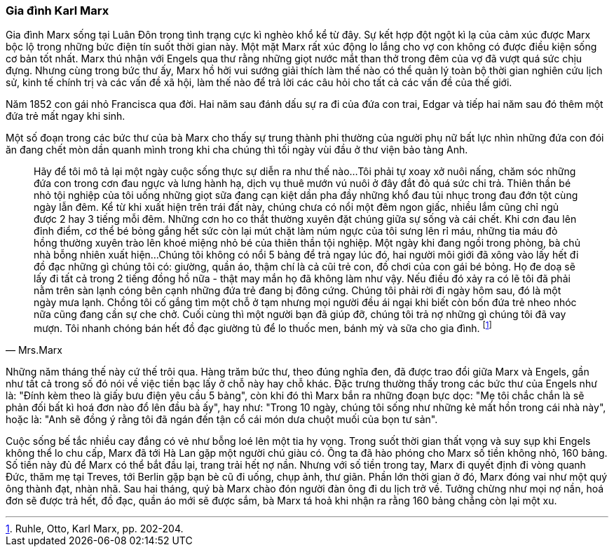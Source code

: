 === Gia đình Karl Marx

Gia đình Marx sống tại Luân Đôn trong tình trạng cực kì nghèo khổ kể từ đây.
Sự kết hợp đột ngột kì lạ của cảm xúc được Marx bộc lộ trong những bức điện
tín suốt thời gian này. Một mặt Marx rất xúc động lo lắng cho vợ con không có được
điều kiện sống cơ bản tốt nhất. Marx thú nhận với Engels qua thư rằng những giọt
nước mắt than thở trong đêm của vợ đã vượt quá sức chịu đựng.
Nhưng cùng trong bức thư ấy, Marx hồ hởi vui sướng giải thích làm thế nào có thể
quản lý toàn bộ thời gian nghiên cứu lịch sử, kinh tế chính trị và các vấn đề xã hội,
làm thế nào để trả lời các câu hỏi cho tất cả các vấn đề của thế giới.

Năm 1852 con gái nhỏ Francisca qua đời. Hai năm sau đánh dấu sự ra đi của đứa
con trai, Edgar và tiếp hai năm sau đó thêm một đứa trẻ mất ngay khi sinh.

Một số đoạn trong các bức thư của bà Marx cho thấy sự trung thành phi thường của
người phụ nữ bất lực nhìn những đứa con đói ăn đang chết mòn dần quanh mình trong khi
cha chúng thì tối ngày vùi đầu ở thư viện bảo tàng Anh.

[quote, Mrs.Marx]
Hãy để tôi mô tả lại một ngày cuộc sống thực sự diễn ra như thế nào...Tôi
phải tự xoay xở nuôi nấng, chăm sóc những đứa con trong cơn đau ngực và lưng hành
hạ, dịch vụ thuê mướn vú nuôi ở đây đắt đỏ quá sức chi trả.
Thiên thần bé nhỏ tội nghiệp của tôi uống những giọt sữa đang cạn kiệt dần pha đầy
những khổ đau tủi nhục trong đau đớn tột cùng ngày lẫn đêm.
Kể từ khi xuất hiện trên trái đất này, chúng chưa có nổi một đêm ngon giấc, nhiều
lắm cũng chỉ ngủ được 2 hay 3 tiếng mỗi đêm. Những cơn ho co thắt thường xuyên
đặt chúng giữa sự sống và cái chết. Khi cơn đau lên đỉnh điểm, cơ thể bé bỏng gắng hết sức
còn lại mút chặt làm núm ngực của tôi sưng lên rỉ máu, những
tia máu đỏ hồng thường xuyên trào lên khoé miệng nhỏ bé của thiên thần tội nghiệp.
Một ngày khi đang ngồi trong phòng, bà chủ nhà bỗng nhiên xuất hiện...
Chúng tôi không có nổi 5 bảng để trả ngay lúc đó, hai người môi giới đã xông vào
lấy hết đi đồ đạc những gì chúng tôi có: giường, quần áo, thậm chí là cả cũi trẻ
con, đồ chơi của con gái bé bỏng.  Họ đe doạ sẽ lấy đi tất cả trong 2 tiếng đồng
hồ nữa - thật may mắn họ đã không làm như vậy. Nếu điều đó xảy ra có lẽ tôi đã
phải nằm trên sàn lạnh cóng bên cạnh những đứa trẻ đang bị đông cứng.
Chúng tôi phải rời đi ngày hôm sau, đó là một ngày mưa lạnh. Chồng tôi cố gắng
tìm một chỗ ở tạm nhưng mọi người đều ái ngại khi biết còn bốn đứa trẻ nheo nhóc
nữa cũng đang cần sự che chở. Cuối cùng thì một người bạn đã giúp đỡ, chúng tôi
trả nợ những gì chúng tôi đã vay mượn. Tôi nhanh chóng bán hết đồ đạc giường tủ
để lo thuốc men, bánh mỳ và sữa cho gia đình. footnote:[Ruhle, Otto, Karl Marx, pp. 202-204.]

Những năm tháng thế này cứ thế trôi qua. Hàng trăm bức thư, theo đúng nghĩa đen,
đã được trao đổi giữa Marx và Engels, gần như tất cả trong số đó nói về việc tiền
bạc lấy ở chỗ này hay chỗ khác. Đặc trưng thường thấy trong các bức thư của Engels
như là: "Đính kèm theo là giấy bưu điện yêu cầu 5 bảng", còn khi đó thì Marx
bắn ra những đoạn bực dọc: "Mẹ tôi chắc chắn là sẽ phản đối bất kì hoá
đơn nào đổ lên đầu bà ấy", hay như: "Trong 10 ngày, chúng tôi sống như những kẻ
mất hồn trong cái nhà này", hoặc là: "Anh sẽ đồng ý rằng tôi đã ngán đến tận cổ
cái món dưa chuột muối của bọn tư sản".

Cuộc sống bế tắc nhiều cay đắng có vẻ như bỗng loé lên một tia hy vọng. Trong suốt thời gian
thất vọng và suy sụp khi Engels không thể lo chu cấp, Marx đã tới Hà Lan gặp một
người chú giàu có. Ông ta đã hào phóng cho Marx số tiền không nhỏ, 160 bảng.
Số tiền này đủ để Marx có thể bắt đầu lại, trang trải hết nợ nần. Nhưng với số tiền
trong tay, Marx đi quyết định đi vòng quanh Đức, thăm mẹ tại Treves, tới Berlin
gặp bạn bè cũ đi uống, chụp ảnh, thư giãn. Phần lớn thời gian ở đó, Marx đóng vai
như một quý ông thành đạt, nhàn nhã. Sau hai tháng, quý bà Marx chào
đón người đàn ông đi du lịch trở về. Tưởng chừng như mọi nợ nần, hoá đơn sẽ được
trả hết, đồ đạc, quần áo mới sẽ được sắm, bà Marx tá hoả khi nhận ra rằng 160 bảng
chẳng còn lại một xu.
